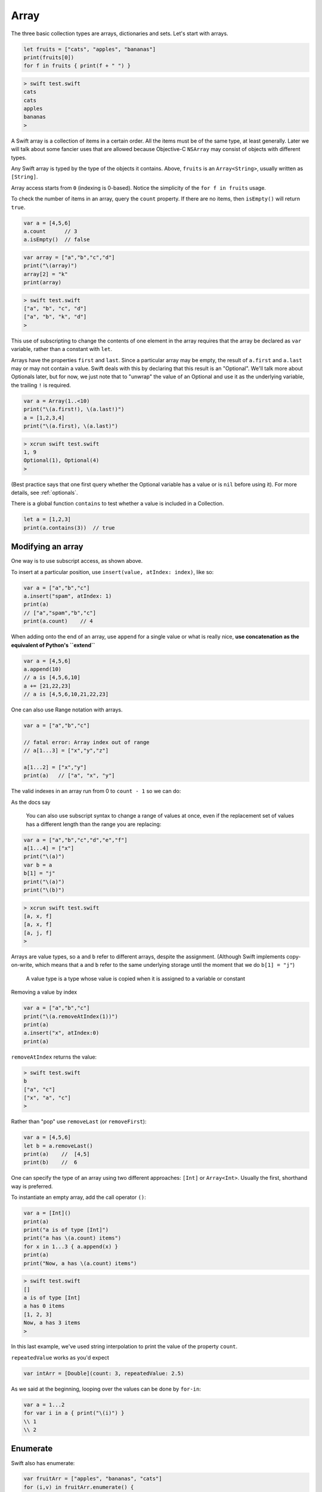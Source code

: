 .. _array:

#####
Array
#####

The three basic collection types are arrays, dictionaries and sets. Let's start with arrays.

.. sourcecode:: bash

    let fruits = ["cats", "apples", "bananas"]
    print(fruits[0])
    for f in fruits { print(f + " ") }

.. sourcecode:: bash

    > swift test.swift 
    cats
    cats 
    apples 
    bananas 
    >

A Swift array is a collection of items in a certain order.  All the items must be of the same type, at least generally.  Later we will talk about some fancier uses that are allowed because Objective-C ``NSArray`` may consist of objects with different types.

Any Swift array is typed by the type of the objects it contains.  Above, ``fruits`` is an ``Array<String>``, usually written as ``[String]``.

Array access starts from ``0`` (indexing is 0-based).  Notice the simplicity of the ``for f in fruits`` usage.  

To check the number of items in an array, query the ``count`` property.  If there are no items, then ``isEmpty()`` will return ``true``.

.. sourcecode:: bash
    
    var a = [4,5,6]
    a.count      // 3
    a.isEmpty()  // false
    
.. sourcecode:: bash

    var array = ["a","b","c","d"]
    print("\(array)")
    array[2] = "k"
    print(array)
    
.. sourcecode:: bash

    > swift test.swift 
    ["a", "b", "c", "d"]
    ["a", "b", "k", "d"]
    >

This use of subscripting to change the contents of one element in the array requires that the array be declared as ``var`` variable, rather than a constant with ``let``.

Arrays have the properties ``first`` and ``last``.  Since a particular array may be empty, the result of ``a.first`` and ``a.last`` may or may not contain a value.  Swift deals with this by declaring that this result is an "Optional".  We'll talk more about Optionals later, but for now, we just note that to "unwrap" the value of an Optional and use it as the underlying variable, the trailing ``!`` is required.

.. sourcecode:: bash

    var a = Array(1..<10)
    print("\(a.first!), \(a.last!)")
    a = [1,2,3,4]
    print("\(a.first), \(a.last)")

.. sourcecode:: bash

    > xcrun swift test.swift
    1, 9
    Optional(1), Optional(4)
    >

(Best practice says that one first query whether the Optional variable has a value or is ``nil`` before using it).  For more details, see :ref:`optionals`.

There is a global function ``contains`` to test whether a value is included in a Collection.

.. sourcecode:: bash

    let a = [1,2,3]
    print(a.contains(3))  // true

------------------
Modifying an array
------------------

One way is to use subscript access, as shown above.
 
To insert at a particular position, use ``insert(value, atIndex: index)``, like so:

.. sourcecode:: bash

    var a = ["a","b","c"]
    a.insert("spam", atIndex: 1)
    print(a)
    // ["a","spam","b","c"]
    print(a.count)    // 4

When adding onto the end of an array, use ``append`` for a single value or what is really nice, **use concatenation as the equivalent of Python's ``extend``**

.. sourcecode:: bash

    var a = [4,5,6]
    a.append(10)
    // a is [4,5,6,10]
    a += [21,22,23]
    // a is [4,5,6,10,21,22,23]

One can also use Range notation with arrays.

.. sourcecode:: bash

    var a = ["a","b","c"]    

    // fatal error: Array index out of range
    // a[1...3] = ["x","y","z"]

    a[1...2] = ["x","y"]
    print(a)   // ["a", "x", "y"]
    

The valid indexes in an array run from 0 to ``count - 1`` so we can do:

As the docs say

    You can also use subscript syntax to change a range of values at once, even if the replacement set of values has a different length than the range you are replacing:

.. sourcecode:: bash

    var a = ["a","b","c","d","e","f"]
    a[1...4] = ["x"]
    print("\(a)")
    var b = a
    b[1] = "j"
    print("\(a)")
    print("\(b)")
    
.. sourcecode:: bash

    > xcrun swift test.swift 
    [a, x, f]
    [a, x, f]
    [a, j, f]
    >
    
Arrays are value types, so ``a`` and ``b`` refer to different arrays, despite the assignment.  (Although Swift implements copy-on-write, which means that ``a`` and ``b`` refer to the same underlying storage until the moment that we do ``b[1] = "j"``)

    A value type is a type whose value is copied when it is assigned to a variable or constant

Removing a value by index

.. sourcecode:: bash

    var a = ["a","b","c"]
    print("\(a.removeAtIndex(1))")
    print(a)
    a.insert("x", atIndex:0)
    print(a)

``removeAtIndex`` returns the value:

.. sourcecode:: bash

    > swift test.swift 
    b
    ["a", "c"]
    ["x", "a", "c"]
    >
    
Rather than "pop" use ``removeLast`` (or ``removeFirst``):

.. sourcecode:: bash

    var a = [4,5,6]
    let b = a.removeLast()
    print(a)    //  [4,5]
    print(b)    //  6

One can specify the type of an array using two different approaches:  ``[Int]`` or ``Array<Int>``.  Usually the first, shorthand way is preferred.  

To instantiate an empty array, add the call operator ``()``:

.. sourcecode:: bash

    var a = [Int]()
    print(a)
    print("a is of type [Int]")
    print("a has \(a.count) items")
    for x in 1...3 { a.append(x) }
    print(a)
    print("Now, a has \(a.count) items")
.. sourcecode:: bash

    > swift test.swift 
    []
    a is of type [Int]
    a has 0 items
    [1, 2, 3]
    Now, a has 3 items
    >
    
In this last example, we've used string interpolation to print the value of the property ``count``.

``repeatedValue`` works as you'd expect

.. sourcecode:: bash

    var intArr = [Double](count: 3, repeatedValue: 2.5)
    
As we said at the beginning, looping over the values can be done by ``for-in``:

.. sourcecode:: bash

    var a = 1...2
    for var i in a { print("\(i)") }
    \\ 1
    \\ 2

---------
Enumerate
---------

Swift also has enumerate:

.. sourcecode:: bash

    var fruitArr = ["apples", "bananas", "cats"]
    for (i,v) in fruitArr.enumerate() {
        print("Item \(i + 1): \(v)")
    }
.. sourcecode:: bash

    > xcrun swift test.swift 
    Item 1: apples
    Item 2: bananas
    Item 3: cats
    >

A little functional programming:

.. sourcecode:: bash

    var a = Array(1...10)
    func isEven(i: Int) -> Bool {
       let x = i % 2
       return x == 0
    }
    print(a.filter(isEven))
    
.. sourcecode:: bash

    > xcrun swift test.swift
    [2, 4, 6, 8, 10]
    >

------------------
List comprehension
------------------

List comprehension is not built-in to Swift, but the functional programming constructs make it fairly easy.  Here is an example with ``filter`` and a trailing closure.

http://stackoverflow.com/questions/24003584/list-comprehension-in-swift

.. sourcecode:: bash

    let evens = (1..<10).filter { $0 % 2 == 0 }
    print(evens)    // [2, 4, 6, 8]

------------------
Array Modification
------------------

If you pass an array to a function with the intention of modifying it, declare the array parameter as ``inout`` and pass ``&a`` to the function, like this:

.. sourcecode:: bash

    func pp (s: String, _ a: [Int]) {
        print("\(s):  \(a)")
    }

    func swap(inout a: [Int], _ i: Int, _ j: Int) {
        let tmp = a[i]
        a[i] = a[j]
        a[j] = tmp
    }

    func selection_sort(inout a: [Int]) {
        for i in 0...a.count - 2 {
            for j in i...a.count - 1 {
                if a[j] < a[i] {
                    swap(&a,i,j)
                }
            }
        }
    }

    var a = [32,7,100,29,55,3,19,82,23]
    pp("a: ", a)

    let b = a.sort { $0 < $1 }
    pp("b: ", b)

    pp("a: ", a)
    selection_sort(&a)
    pp("a: ", a)
      
.. sourcecode:: bash

    > swift test.swift 
    a: :  [32, 7, 100, 29, 55, 3, 19, 82, 23]
    b: :  [3, 7, 19, 23, 29, 32, 55, 82, 100]
    a: :  [32, 7, 100, 29, 55, 3, 19, 82, 23]
    a: :  [3, 7, 19, 23, 29, 32, 55, 82, 100]
    >

If you forget ``inout`` in the parameters, or ``&`` in the call, you used to get a funny error:

.. sourcecode:: bash

    > xcrun swift test.swift
    test.swift:8:5: error: '@lvalue $T8' is not identical to 'Int'
        a[i] = a[j]
        ^
    test.swift:9:5: error: '@lvalue $T5' is not identical to 'Int'
        a[j] = tmp
        ^
    >

But the compiler is new and improved, now it says:

.. sourcecode:: bash

    test.swift:28:16: error: passing value of type '[Int]' to an inout parameter requires explicit '&'
    selection_sort(a)
                   ^
                   &
    >
